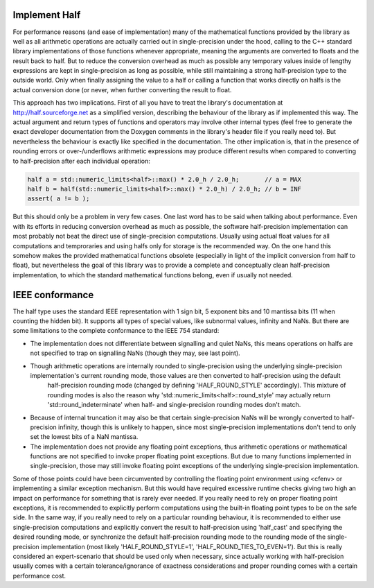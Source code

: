 

Implement Half
------------------

For performance reasons (and ease of implementation) many of the mathematical functions provided by the library as well as all arithmetic operations are actually carried out in single-precision under the hood, calling to the C++ standard library implementations of those functions whenever appropriate, meaning the arguments are converted to floats and the result back to half. But to reduce the conversion overhead as much as possible any temporary values inside of lengthy expressions are kept in single-precision as long as possible, while still maintaining a strong half-precision type to the outside world. Only when finally assigning the value to a half or calling a function that works directly on halfs is the actual conversion done (or never, when further converting the result to float.

This approach has two implications. First of all you have to treat the library's documentation at http://half.sourceforge.net as a simplified version, describing the behaviour of the library as if implemented this way. The actual argument and return types of functions and operators may involve other internal types (feel free to generate the exact developer documentation from the Doxygen comments in the library's header file if you really need to). But nevertheless the behaviour is exactly like specified in the documentation. The other implication is, that in the presence of rounding errors or over-/underflows arithmetic expressions may produce different results when compared to converting to half-precision after each individual operation:

.. code-block:: bash

    half a = std::numeric_limits<half>::max() * 2.0_h / 2.0_h;       // a = MAX
    half b = half(std::numeric_limits<half>::max() * 2.0_h) / 2.0_h; // b = INF
    assert( a != b );

But this should only be a problem in very few cases. One last word has to be said when talking about performance. Even with its efforts in reducing conversion overhead as much as possible, the software half-precision 
implementation can most probably not beat the direct use of single-precision computations. Usually using actual float values for all computations and temproraries and using halfs only for storage is the recommended way. On the one hand this somehow makes the provided mathematical functions obsolete (especially in light of the implicit conversion from half to float), but nevertheless the goal of this library was to provide a complete and 
conceptually clean half-precision implementation, to which the standard mathematical functions belong, even if usually not needed.

IEEE conformance
-----------------

The half type uses the standard IEEE representation with 1 sign bit, 5 exponent bits and 10 mantissa bits (11 when counting the hidden bit). It supports all types of special values, like subnormal values, infinity and NaNs. But there are some limitations to the complete conformance to the IEEE 754 standard:

- The implementation does not differentiate between signalling and quiet NaNs, this means operations on halfs are not specified to trap on signalling NaNs (though they may, see last point).

- Though arithmetic operations are internally rounded to single-precision using the underlying single-precision implementation's current rounding mode, those values are then converted to half-precision using the default 
    half-precision rounding mode (changed by defining 'HALF_ROUND_STYLE' accordingly). This mixture of rounding modes is also the reason why 'std::numeric_limits<half>::round_style' may actually return 
    'std::round_indeterminate' when half- and single-precision rounding modes  don't match.

- Because of internal truncation it may also be that certain single-precision  NaNs will be wrongly converted to half-precision infinity, though this is unlikely to happen, since most single-precision implementations don't tend to only set the lowest bits of a NaN mantissa.

- The implementation does not provide any floating point exceptions, thus arithmetic operations or mathematical functions are not specified to invoke proper floating point exceptions. But due to many functions implemented in single-precision, those may still invoke floating point exceptions of the underlying single-precision implementation.

Some of those points could have been circumvented by controlling the floating point environment using <cfenv> or implementing a similar exception mechanism. But this would have required excessive runtime checks giving two high an impact on performance for something that is rarely ever needed. If you really need to rely on proper floating point exceptions, it is recommended to explicitly perform computations using the built-in floating point types to be on the safe side. In the same way, if you really need to rely on a particular rounding behaviour, it is recommended to either use single-precision computations and explicitly convert the result to half-precision using 'half_cast' and specifying the desired rounding mode, or synchronize the default half-precision rounding mode to the rounding mode of the single-precision implementation (most likely 'HALF_ROUND_STYLE=1', 'HALF_ROUND_TIES_TO_EVEN=1'). But this is really considered an expert-scenario that should be used only when necessary, since actually working with half-precision usually comes with a certain tolerance/ignorance of exactness considerations and proper rounding comes with a certain performance cost.
